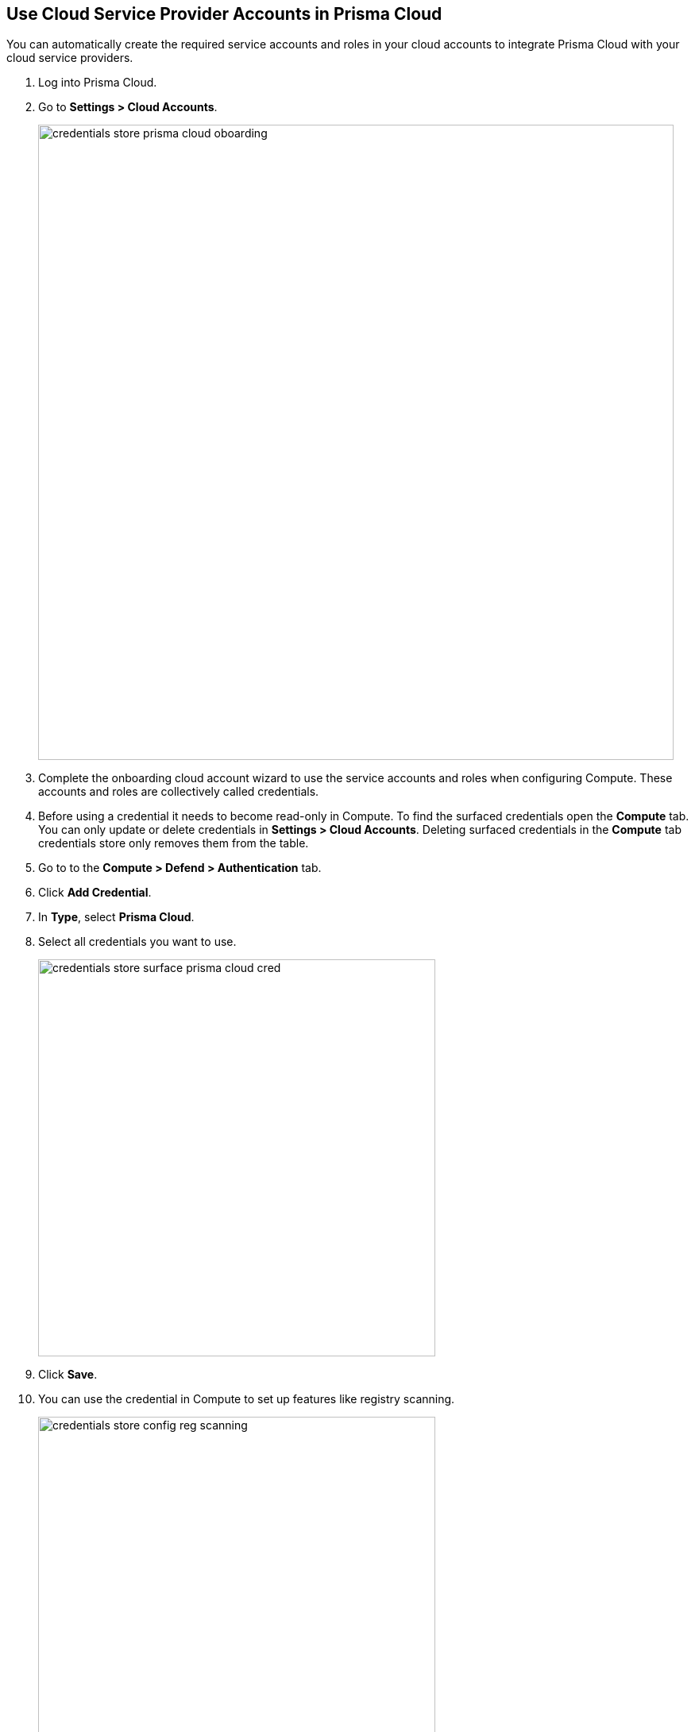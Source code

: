 :topic_type: task
[.task]
== Use Cloud Service Provider Accounts in Prisma Cloud

You can automatically create the required service accounts and roles in your cloud accounts to integrate Prisma Cloud with your cloud service providers.

[.procedure]

. Log into Prisma Cloud.

. Go to *Settings > Cloud Accounts*.
+
image::credentials_store_prisma_cloud_oboarding.png[width=800]

. Complete the onboarding cloud account wizard to use the service accounts and roles when configuring Compute.
These accounts and roles are collectively called credentials.

. Before using a credential it needs to become read-only in Compute.
To find the surfaced credentials open the *Compute* tab. You can only update or delete credentials in *Settings > Cloud Accounts*.
Deleting surfaced credentials in the *Compute* tab credentials store only removes them from the table.

. Go to to the *Compute > Defend > Authentication* tab.

. Click *Add Credential*.

. In *Type*, select *Prisma Cloud*.

. Select all credentials you want to use.
+
image::credentials_store_surface_prisma_cloud_cred.png[width=500]

. Click *Save*.

. You can use the credential in Compute to set up features like registry scanning.
+
image::credentials_store_config_reg_scanning.png[width=500]

